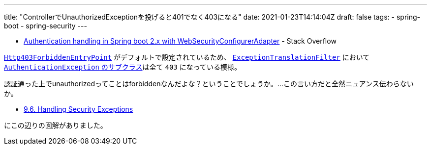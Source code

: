 ---
title: "ControllerでUnauthorizedExceptionを投げると401でなく403になる"
date: 2021-01-23T14:14:04Z
draft: false
tags:
  - spring-boot
  - spring-security
---

* https://stackoverflow.com/q/65757377/4506703[Authentication handling in Spring boot 2.x with WebSecurityConfigurerAdapter] - Stack Overflow

https://github.com/spring-projects/spring-security/blob/5.3.3.RELEASE/web/src/main/java/org/springframework/security/web/authentication/Http403ForbiddenEntryPoint.java#L38-L39[`Http403ForbiddenEntryPoint`] がデフォルトで設定されているため、 https://github.com/spring-projects/spring-security/blob/5.3.3.RELEASE/web/src/main/java/org/springframework/security/web/access/ExceptionTranslationFilter.java#L51-L52[`ExceptionTranslationFilter`] において https://github.com/spring-projects/spring-security/blob/5.3.3.RELEASE/web/src/main/java/org/springframework/security/web/access/ExceptionTranslationFilter.java#L169[`AuthenticationException` のサブクラス]は全て `403` になっている模様。

認証通った上でunauthorizedってことはforbiddenなんだよな？ということでしょうか。…この言い方だと全然ニュアンス伝わらないか。

* https://docs.spring.io/spring-security/site/docs/current/reference/html5/#servlet-exceptiontranslationfilter[9.6. Handling Security Exceptions]

にこの辺りの図解がありました。
